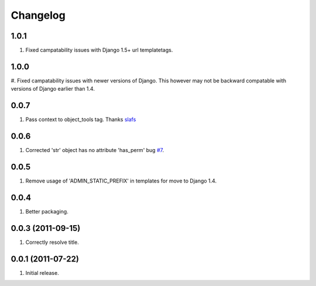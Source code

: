 Changelog
=========

1.0.1
-----
#. Fixed campatability issues with Django 1.5+ url templatetags.

1.0.0
-----
#. Fixed campatability issues with newer versions of Django. This however may not be
backward compatable with versions of Django earlier than 1.4.

0.0.7
-----
#. Pass context to object_tools tag. Thanks `slafs <https://github.com/slafs>`_

0.0.6
-----
#. Corrected 'str' object has no attribute 'has_perm' bug `#7 <https://github.com/praekelt/django-export/issues/7>`_.

0.0.5
-----
#. Remove usage of 'ADMIN_STATIC_PREFIX' in templates for move to Django 1.4.

0.0.4
-----
#. Better packaging.

0.0.3 (2011-09-15)
------------------
#. Correctly resolve title.

0.0.1 (2011-07-22)
------------------
#. Initial release.
